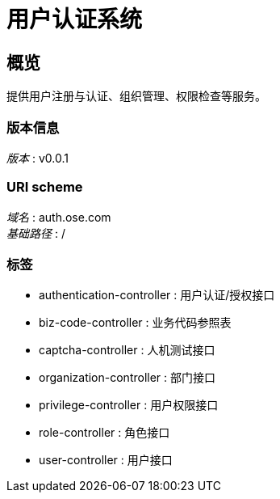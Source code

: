 = 用户认证系统


[[_overview]]
== 概览
提供用户注册与认证、组织管理、权限检查等服务。


=== 版本信息
[%hardbreaks]
__版本__ : v0.0.1


=== URI scheme
[%hardbreaks]
__域名__ : auth.ose.com
__基础路径__ : /


=== 标签

* authentication-controller : 用户认证/授权接口
* biz-code-controller : 业务代码参照表
* captcha-controller : 人机测试接口
* organization-controller : 部门接口
* privilege-controller : 用户权限接口
* role-controller : 角色接口
* user-controller : 用户接口



